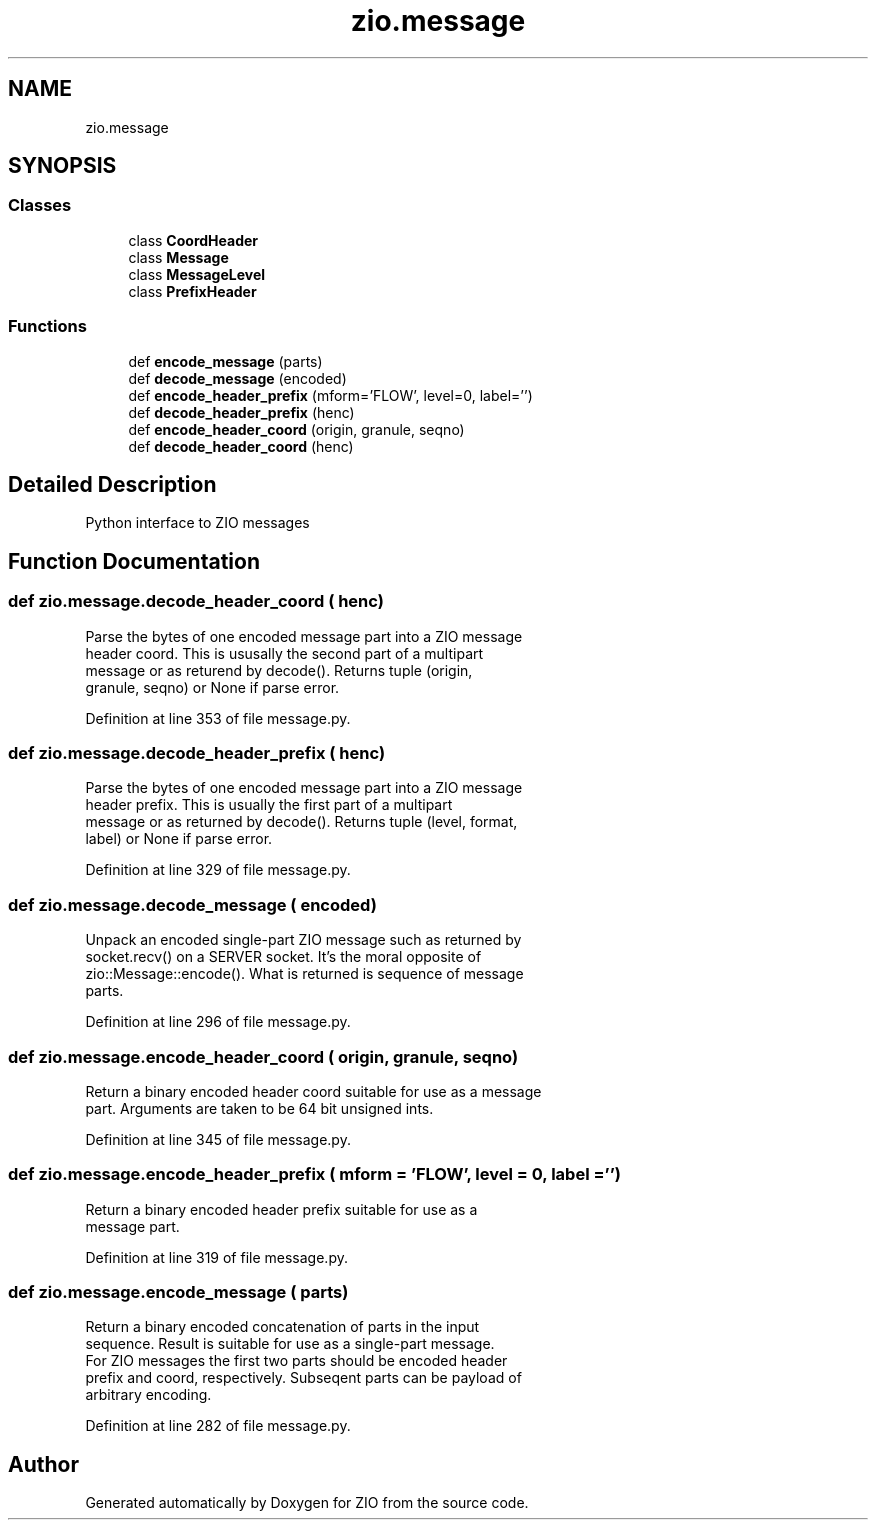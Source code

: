 .TH "zio.message" 3 "Tue Feb 4 2020" "ZIO" \" -*- nroff -*-
.ad l
.nh
.SH NAME
zio.message
.SH SYNOPSIS
.br
.PP
.SS "Classes"

.in +1c
.ti -1c
.RI "class \fBCoordHeader\fP"
.br
.ti -1c
.RI "class \fBMessage\fP"
.br
.ti -1c
.RI "class \fBMessageLevel\fP"
.br
.ti -1c
.RI "class \fBPrefixHeader\fP"
.br
.in -1c
.SS "Functions"

.in +1c
.ti -1c
.RI "def \fBencode_message\fP (parts)"
.br
.ti -1c
.RI "def \fBdecode_message\fP (encoded)"
.br
.ti -1c
.RI "def \fBencode_header_prefix\fP (mform='FLOW', level=0, label='')"
.br
.ti -1c
.RI "def \fBdecode_header_prefix\fP (henc)"
.br
.ti -1c
.RI "def \fBencode_header_coord\fP (origin, granule, seqno)"
.br
.ti -1c
.RI "def \fBdecode_header_coord\fP (henc)"
.br
.in -1c
.SH "Detailed Description"
.PP 

.PP
.nf
Python interface to ZIO messages

.fi
.PP
 
.SH "Function Documentation"
.PP 
.SS "def zio\&.message\&.decode_header_coord ( henc)"

.PP
.nf
Parse the bytes of one encoded message part into a ZIO message
header coord.  This is ususally the second part of a multipart
message or as returend by decode().  Returns tuple (origin,
granule, seqno) or None if parse error.

.fi
.PP
 
.PP
Definition at line 353 of file message\&.py\&.
.SS "def zio\&.message\&.decode_header_prefix ( henc)"

.PP
.nf
Parse the bytes of one encoded message part into a ZIO message
header prefix.  This is usually the first part of a multipart
message or as returned by decode().  Returns tuple (level, format,
label) or None if parse error.

.fi
.PP
 
.PP
Definition at line 329 of file message\&.py\&.
.SS "def zio\&.message\&.decode_message ( encoded)"

.PP
.nf
Unpack an encoded single-part ZIO message such as returned by
socket.recv() on a SERVER socket.  It's the moral opposite of
zio::Message::encode().  What is returned is sequence of message
parts.

.fi
.PP
 
.PP
Definition at line 296 of file message\&.py\&.
.SS "def zio\&.message\&.encode_header_coord ( origin,  granule,  seqno)"

.PP
.nf
Return a binary encoded header coord suitable for use as a message
part.  Arguments are taken to be 64 bit unsigned ints.

.fi
.PP
 
.PP
Definition at line 345 of file message\&.py\&.
.SS "def zio\&.message\&.encode_header_prefix ( mform = \fC'FLOW'\fP,  level = \fC0\fP,  label = \fC''\fP)"

.PP
.nf
Return a binary encoded header prefix suitable for use as a
message part.

.fi
.PP
 
.PP
Definition at line 319 of file message\&.py\&.
.SS "def zio\&.message\&.encode_message ( parts)"

.PP
.nf
Return a binary encoded concatenation of parts in the input
sequence.  Result is suitable for use as a single-part message.
For ZIO messages the first two parts should be encoded header
prefix and coord, respectively.  Subseqent parts can be payload of
arbitrary encoding.

.fi
.PP
 
.PP
Definition at line 282 of file message\&.py\&.
.SH "Author"
.PP 
Generated automatically by Doxygen for ZIO from the source code\&.
